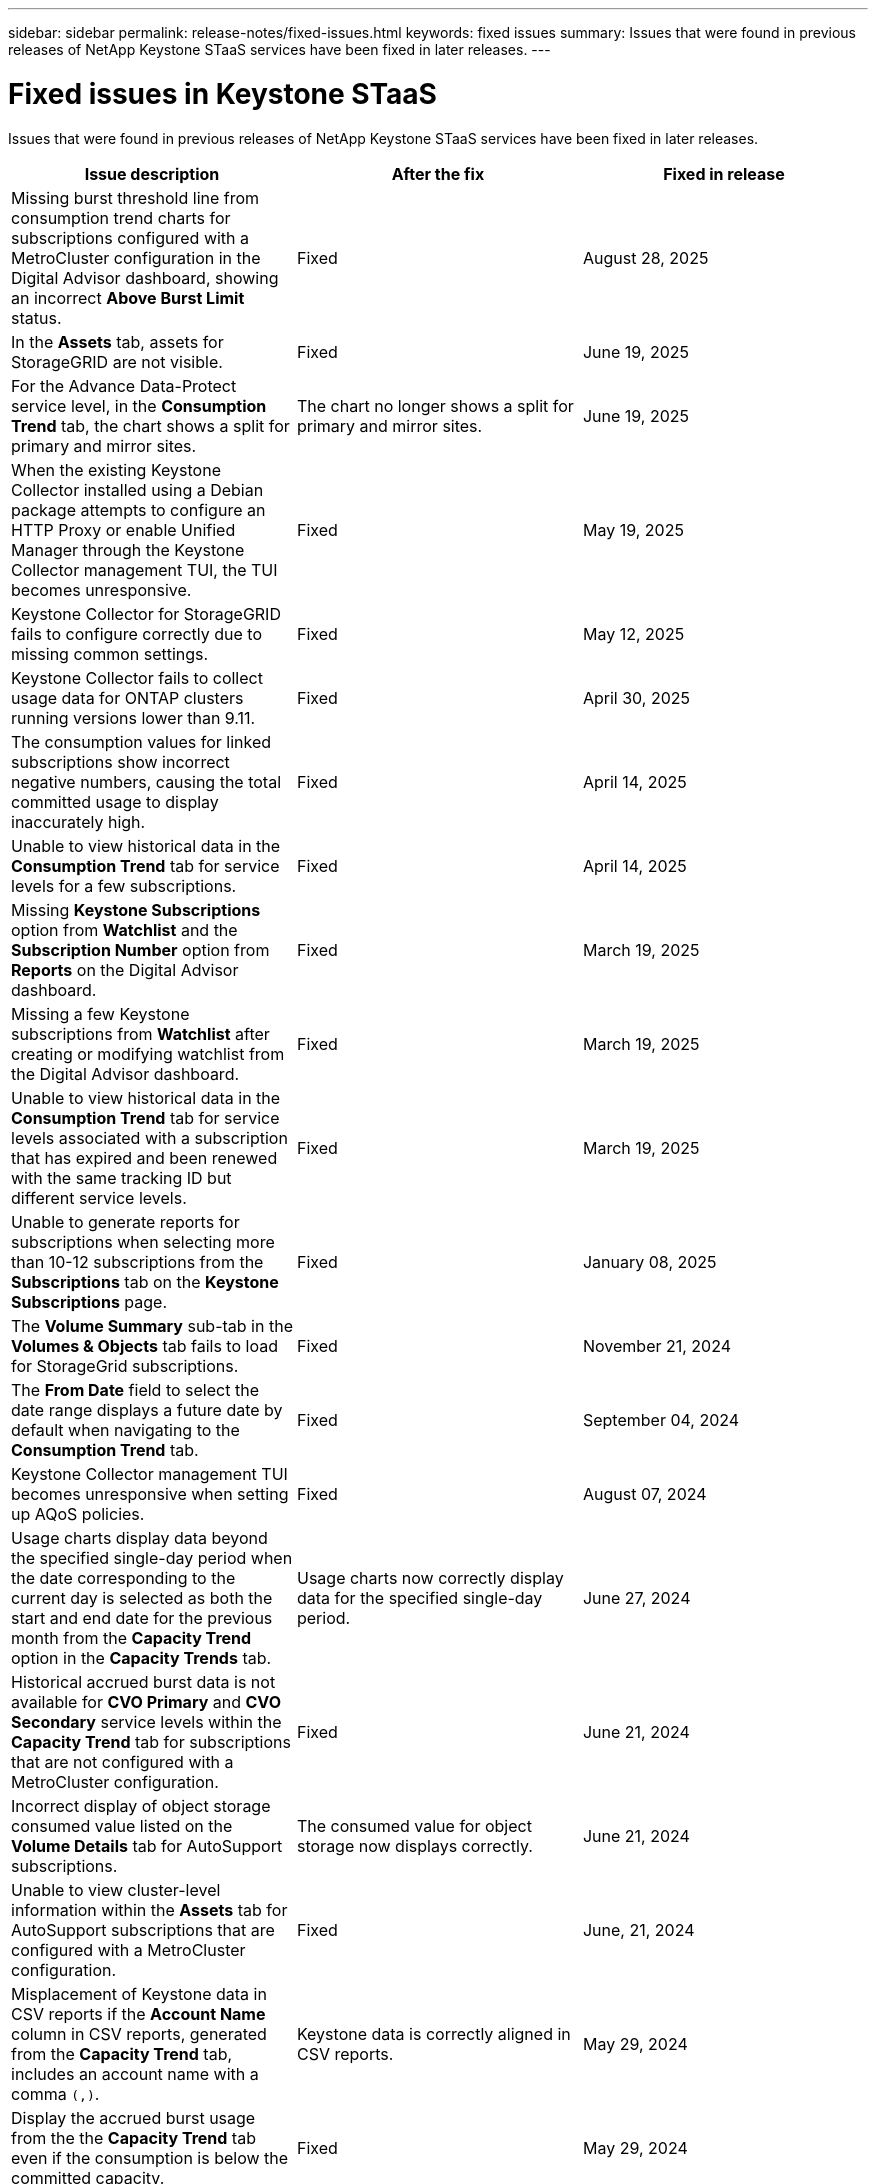 ---
sidebar: sidebar
permalink: release-notes/fixed-issues.html
keywords: fixed issues
summary: Issues that were found in previous releases of NetApp Keystone STaaS services have been fixed in later releases.
---

= Fixed issues in Keystone STaaS
:hardbreaks:
:nofooter:
:icons: font
:linkattrs:
:imagesdir: ../media/

[.lead]
Issues that were found in previous releases of NetApp Keystone STaaS services have been fixed in later releases.

[cols="3*",options="header"]
|===
|Issue description |After the fix |Fixed in release

a|Missing burst threshold line from consumption trend charts for subscriptions configured with a MetroCluster configuration in the Digital Advisor dashboard, showing an incorrect *Above Burst Limit* status.
a|Fixed
a| August 28, 2025
//NSEKEY-17054
a|In the *Assets* tab, assets for StorageGRID are not visible.
a|Fixed
a|June 19, 2025
//NSEKEY-15531
a|For the Advance Data-Protect service level, in the *Consumption Trend* tab, the chart shows a split for primary and mirror sites.
a|The chart no longer shows a split for primary and mirror sites.
a|June 19, 2025
//NSEKEY-14973
a|When the existing Keystone Collector installed using a Debian package attempts to configure an HTTP Proxy or enable Unified Manager through the Keystone Collector management TUI, the TUI becomes unresponsive.
a|Fixed
a|May 19, 2025
//NSEKEY-15418
a|Keystone Collector for StorageGRID fails to configure correctly due to missing common settings.
a|Fixed
a|May 12, 2025
//NSEKEY-14719
a|Keystone Collector fails to collect usage data for ONTAP clusters running versions lower than 9.11.
a|Fixed
a|April 30, 2025
//NSEKEY-15020
a|The consumption values for linked subscriptions show incorrect negative numbers, causing the total committed usage to display inaccurately high.
a|Fixed
a|April 14, 2025
//NSEKEY-14547
a|Unable to view historical data in the *Consumption Trend* tab for service levels for a few subscriptions.
a|Fixed
a|April 14, 2025
//NSEKEY-14531
a|Missing *Keystone Subscriptions* option from *Watchlist* and the *Subscription Number* option from *Reports* on the Digital Advisor dashboard.
a|Fixed
a|March 19, 2025
//NSEKEY-12886, NSEKEY-12894
a|Missing a few Keystone subscriptions from *Watchlist* after creating or modifying watchlist from the Digital Advisor dashboard.
a|Fixed
a|March 19, 2025
//NSEKEY-12948
a|Unable to view historical data in the *Consumption Trend* tab for service levels associated with a subscription that has expired and been renewed with the same tracking ID but different service levels.
a|Fixed
a|March 19, 2025    
//NSEKEY-13028, NSEKEY-11912
a|Unable to generate reports for subscriptions when selecting more than 10-12 subscriptions from the *Subscriptions* tab on the *Keystone Subscriptions* page.
a|Fixed
a|January 08, 2025
//NSEKEY-11636
a|The *Volume Summary* sub-tab in the *Volumes & Objects* tab fails to load for StorageGrid subscriptions.
a|Fixed
a|November 21, 2024
//NSEKEY-11567
a|The *From Date* field to select the date range displays a future date by default when navigating to the *Consumption Trend* tab.
a|Fixed
a|September 04, 2024
//NSEKEY-10305
a|Keystone Collector management TUI becomes unresponsive when setting up AQoS policies.
a|Fixed
a|August 07, 2024
//NSEKEY-10066
a|Usage charts display data beyond the specified single-day period when the date corresponding to the current day is selected as both the start and end date for the previous month from the *Capacity Trend* option in the *Capacity Trends* tab.
a|Usage charts now correctly display data for the specified single-day period.
a|June 27, 2024
//NSEKEY-9842
a|Historical accrued burst data is not available for *CVO Primary* and *CVO Secondary* service levels within the *Capacity Trend* tab for subscriptions that are not configured with a MetroCluster configuration.
a|Fixed
a|June 21, 2024
//NSEKEY-9855
a|Incorrect display of object storage consumed value listed on the *Volume Details* tab for AutoSupport subscriptions.
a|The consumed value for object storage now displays correctly.
a|June 21, 2024
//NSEKEY-9265
a|Unable to view cluster-level information within the *Assets* tab for AutoSupport subscriptions that are configured with a MetroCluster configuration.
a|Fixed
a|June, 21, 2024
//NSEKEY-9862
a|Misplacement of Keystone data in CSV reports if the *Account Name* column in CSV reports, generated from the *Capacity Trend* tab, includes an account name with a comma `(,)`.
a|Keystone data is correctly aligned in CSV reports.
a|May 29, 2024
a|Display the accrued burst usage from the the *Capacity Trend* tab even if the consumption is below the committed capacity.
a|Fixed
a|May 29, 2024
a|Incorrect tooltip text for the *Current Burst* index icon in the *Capacity Trend* tab.
a|Displays the correct tooltip text "_The amount of burst capacity currently being consumed. Note this is for current billing period, not the selected date range._"
a|March 28, 2024
a|Information on AQoS non-compliant volumes and MetroCluster partners is unavailable for AutoSupport subscriptions if Keystone data is not present for 24 hours.
a|Fixed
a|March 28, 2024
a|Occasional mismatch in the number of AQoS non-compliant volumes listed on the *Volume Summary* and *Volume Details* tabs if there are two service levels assigned to a volume that fulfils AQoS compliance for only one service level.
a|Fixed
a|March 28, 2024
a|No information is available on the *Assets* tab for AutoSupport subscriptions.
a|Fixed
a|March 14, 2024
a|If both MetroCluster and FabricPool were enabled in an environment where rate plans for both tiering and object storage were applicable, the service levels could be incorrectly derived for the mirror volumes (both constituent and FabricPool volumes).
a|Correct service levels are applied to mirror volumes.
a|February 29, 2024
a|For some subscriptions having a single service level or rate plan, the AQoS compliance column was missing in the CSV output of the *Volumes* tab reports.
a|The compliance column is visible in the reports.
a|February 29, 2024
a|In some MetroCluster environments, occasional anomaly was detected in the IOPS density charts in the *Performance* tab. This happened due to inaccurate mapping of volumes to service levels.
a|The charts are correctly displayed.
a|February 29, 2024
a|The usage indicator for a burst consumption record was being displayed in amber.
a|The indicator appears in red.
a|December 13, 2023
a|The date range and data in the Capacity Trend, Current Usage, and Performance tabs were not converted to UTC timezone.
a|The date range for query and data in all the tabs are displayed in UTC time (server timezone). The UTC timezone is also displayed against each date field on the tabs.
a|December 13, 2023
a|There was a mismatch in the start date and end date between the tabs and the downloaded CSV reports.
a|Fixed.
a|December 13, 2023



|===